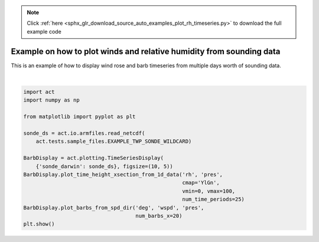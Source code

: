 .. note::
    :class: sphx-glr-download-link-note

    Click :ref:`here <sphx_glr_download_source_auto_examples_plot_rh_timeseries.py>` to download the full example code
.. rst-class:: sphx-glr-example-title

.. _sphx_glr_source_auto_examples_plot_rh_timeseries.py:


=====================================================================
Example on how to plot winds and relative humidity from sounding data
=====================================================================

This is an example of how to display wind rose and barb timeseries
from multiple days worth of sounding data.



.. image:: /source/auto_examples/images/sphx_glr_plot_rh_timeseries_001.png
    :class: sphx-glr-single-img


.. rst-class:: sphx-glr-script-out

 Out:

 .. code-block:: none

    /Users/atheisen/Code/ACT/examples/plot_rh_timeseries.py:27: UserWarning: Matplotlib is currently using agg, which is a non-GUI backend, so cannot show the figure.
      plt.show()





|


.. code-block:: default


    import act
    import numpy as np

    from matplotlib import pyplot as plt

    sonde_ds = act.io.armfiles.read_netcdf(
        act.tests.sample_files.EXAMPLE_TWP_SONDE_WILDCARD)

    BarbDisplay = act.plotting.TimeSeriesDisplay(
        {'sonde_darwin': sonde_ds}, figsize=(10, 5))
    BarbDisplay.plot_time_height_xsection_from_1d_data('rh', 'pres',
                                                       cmap='YlGn',
                                                       vmin=0, vmax=100,
                                                       num_time_periods=25)
    BarbDisplay.plot_barbs_from_spd_dir('deg', 'wspd', 'pres',
                                        num_barbs_x=20)
    plt.show()


.. rst-class:: sphx-glr-timing

   **Total running time of the script:** ( 0 minutes  4.814 seconds)


.. _sphx_glr_download_source_auto_examples_plot_rh_timeseries.py:


.. only :: html

 .. container:: sphx-glr-footer
    :class: sphx-glr-footer-example



  .. container:: sphx-glr-download

     :download:`Download Python source code: plot_rh_timeseries.py <plot_rh_timeseries.py>`



  .. container:: sphx-glr-download

     :download:`Download Jupyter notebook: plot_rh_timeseries.ipynb <plot_rh_timeseries.ipynb>`


.. only:: html

 .. rst-class:: sphx-glr-signature

    `Gallery generated by Sphinx-Gallery <https://sphinx-gallery.github.io>`_
